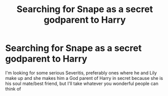 #+TITLE: Searching for Snape as a secret godparent to Harry

* Searching for Snape as a secret godparent to Harry
:PROPERTIES:
:Author: KittySweetwater
:Score: 1
:DateUnix: 1621695673.0
:DateShort: 2021-May-22
:FlairText: Request
:END:
I'm looking for some serious Severitis, preferably ones where he and Lily make up and she makes him a God parent of Harry in secret because she is his soul mate/best friend, but I'll take whatever you wonderful people can think of

